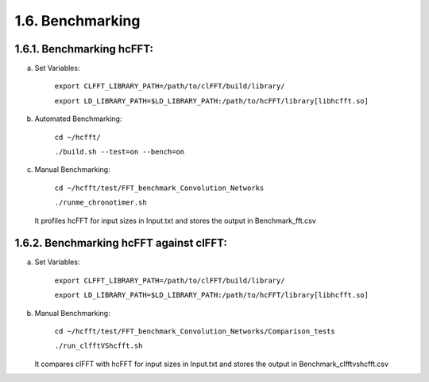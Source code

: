 *****************
1.6. Benchmarking
*****************

1.6.1. Benchmarking hcFFT:
^^^^^^^^^^^^^^^^^^^^^^^^^^
a) Set Variables:

       ``export CLFFT_LIBRARY_PATH=/path/to/clFFT/build/library/``

       ``export LD_LIBRARY_PATH=$LD_LIBRARY_PATH:/path/to/hcFFT/library[libhcfft.so]``

b) Automated Benchmarking:

       ``cd ~/hcfft/``

       ``./build.sh --test=on --bench=on``

c) Manual Benchmarking:

       ``cd ~/hcfft/test/FFT_benchmark_Convolution_Networks``

       ``./runme_chronotimer.sh``

   It profiles hcFFT for input sizes in Input.txt and stores the output in Benchmark_fft.csv

1.6.2. Benchmarking hcFFT against clFFT:
^^^^^^^^^^^^^^^^^^^^^^^^^^^^^^^^^^^^^^^^
a) Set Variables:

       ``export CLFFT_LIBRARY_PATH=/path/to/clFFT/build/library/``

       ``export LD_LIBRARY_PATH=$LD_LIBRARY_PATH:/path/to/hcFFT/library[libhcfft.so]``

b) Manual Benchmarking:

       ``cd ~/hcfft/test/FFT_benchmark_Convolution_Networks/Comparison_tests``

       ``./run_clfftVShcfft.sh``

   It compares clFFT with hcFFT for input sizes in Input.txt and stores the output in Benchmark_clfftvshcfft.csv
